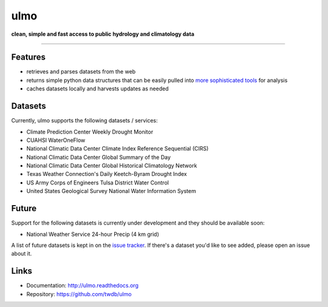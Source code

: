 ulmo
====

**clean, simple and fast access to public hydrology and climatology data**

-----------

.. image:: https://secure.travis-ci.org/twdb/ulmo.png?branch=master
        :target: https://travis-ci.org/twdb/ulmo


Features
--------

- retrieves and parses datasets from the web 
- returns simple python data structures that can be easily pulled into `more
  sophisticated tools`_ for analysis
- caches datasets locally and harvests updates as needed



Datasets
--------

Currently, ulmo supports the following datasets / services:

- Climate Prediction Center Weekly Drought Monitor
- CUAHSI WaterOneFlow
- National Climatic Data Center Climate Index Reference Sequential (CIRS)
- National Climatic Data Center Global Summary of the Day
- National Climatic Data Center Global Historical Climatology Network
- Texas Weather Connection's Daily Keetch-Byram Drought Index
- US Army Corps of Engineers Tulsa District Water Control
- United States Geological Survey National Water Information System 



Future
------

Support for the following datasets is currently under development and they
should be available soon:

- National Weather Service 24-hour Precip (4 km grid)


A list of future datasets is kept in on the `issue tracker`_. If there's a dataset
you'd like to see added, please open an issue about it.



Links
-----

* Documentation: http://ulmo.readthedocs.org
* Repository: https://github.com/twdb/ulmo


.. _more sophisticated tools: http://pandas.pydata.org
.. _issue tracker: https://github.com/twdb/ulmo/issues?labels=new+dataset&state=open 
